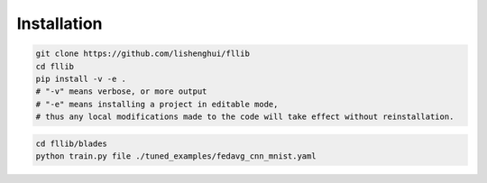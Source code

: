 Installation
==================================================

.. code-block:: bash

    git clone https://github.com/lishenghui/fllib
    cd fllib
    pip install -v -e .
    # "-v" means verbose, or more output
    # "-e" means installing a project in editable mode,
    # thus any local modifications made to the code will take effect without reinstallation.


.. code-block:: bash

    cd fllib/blades
    python train.py file ./tuned_examples/fedavg_cnn_mnist.yaml
